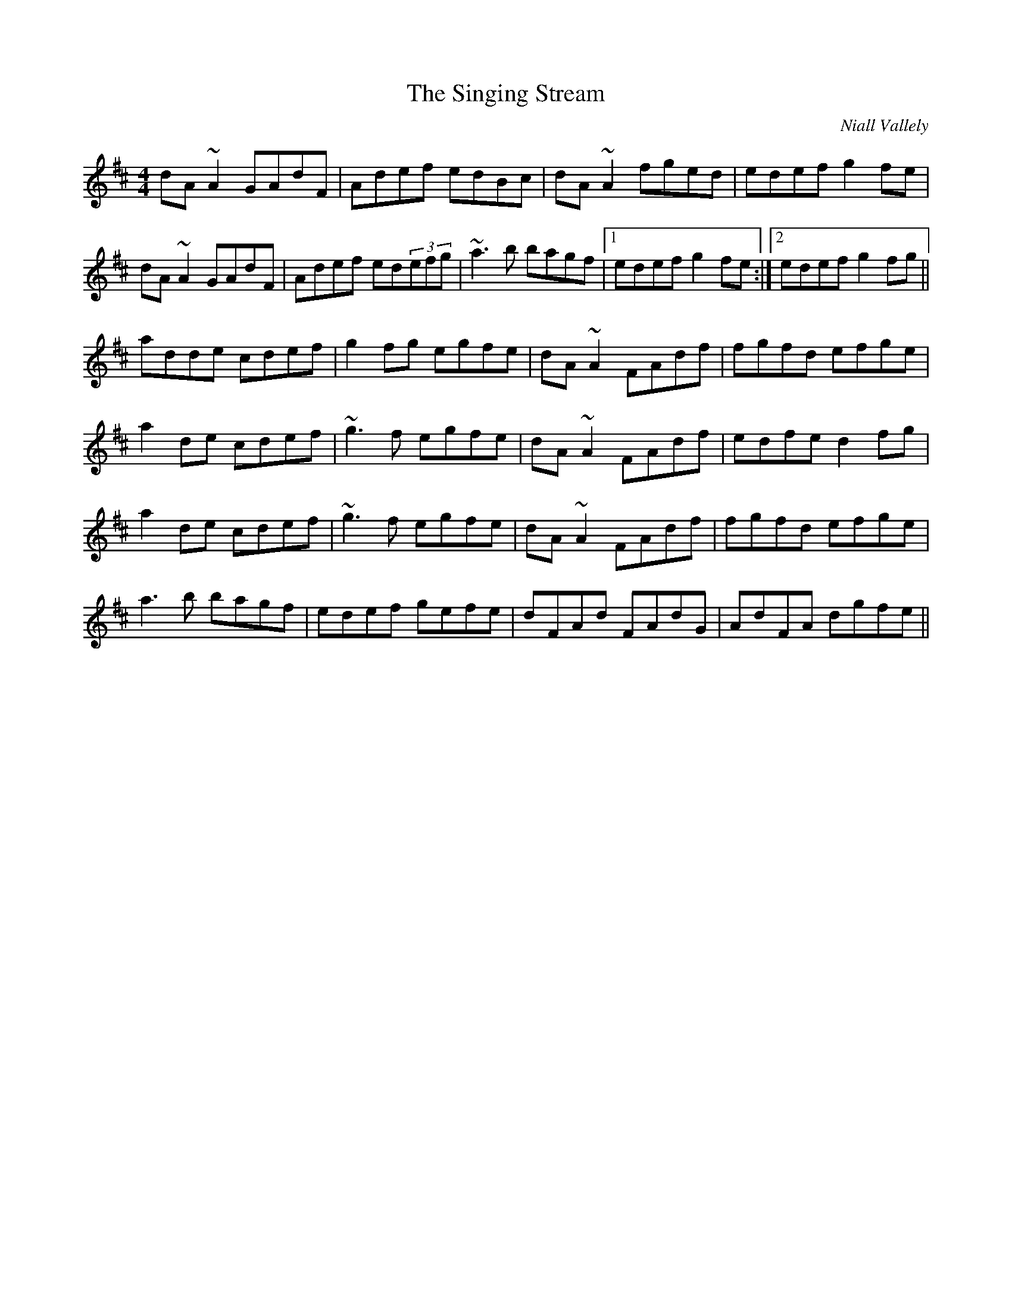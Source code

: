 X: 1
T: Singing Stream, The
C: Niall Vallely
Z: gian marco
S: https://thesession.org/tunes/2465#setting2465
R: reel
M: 4/4
L: 1/8
K: Dmaj
dA~A2 GAdF|Adef edBc|dA~A2 fged|edef g2fe|
dA~A2 GAdF|Adef ed(3efg|~a3b bagf|1 edef g2fe:|2 edef g2fg||
adde cdef|g2fg egfe|dA~A2 FAdf|fgfd efge|
a2de cdef|~g3f egfe|dA~A2 FAdf|edfe d2fg|
a2de cdef|~g3f egfe|dA~A2 FAdf|fgfd efge|
a3b bagf|edef gefe|dFAd FAdG|AdFA dgfe||

